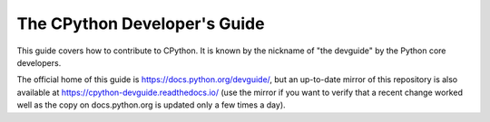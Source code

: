 The CPython Developer's Guide
=============================

.. image:: https://readthedocs.org/projects/cpython-devguide/badge/?version=latest
   :target: https://cpython-devguide.readthedocs.io/?badge=latest
   :alt: Documentation Status latest


This guide covers how to contribute to CPython. It is known by the
nickname of "the devguide" by the Python core developers.

The official home of this guide is https://docs.python.org/devguide/,
but an up-to-date mirror of this repository is also available at
https://cpython-devguide.readthedocs.io/ (use the mirror if you want 
to verify that a recent change worked well as the copy on
docs.python.org is updated only a few times a day).
